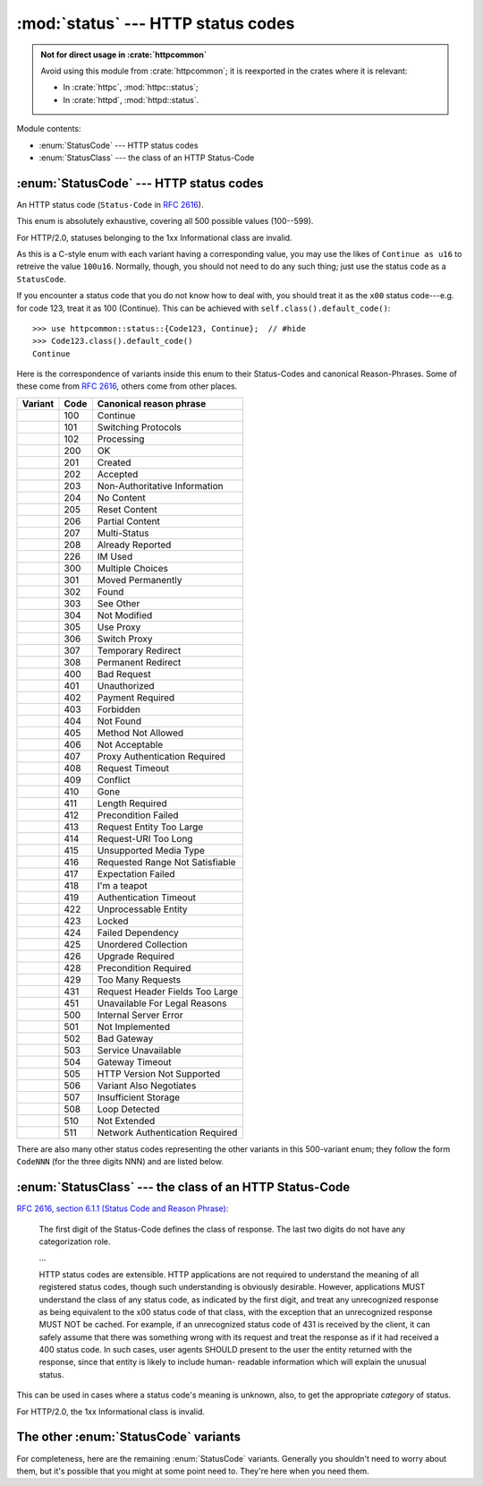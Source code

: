 :mod:`status` --- HTTP status codes
===================================

.. module:: status

.. admonition:: Not for direct usage in :crate:`httpcommon`

   Avoid using this module from :crate:`httpcommon`; it is reexported in the crates where it is relevant:
   
   - In :crate:`httpc`, :mod:`httpc::status`;
   - In :crate:`httpd`, :mod:`httpd::status`.

Module contents:

- :enum:`StatusCode` --- HTTP status codes
- :enum:`StatusClass` --- the class of an HTTP Status-Code

.. _httpcommon-status-statuscode:

:enum:`StatusCode` --- HTTP status codes
----------------------------------------

.. enum:: StatusCode

   (Five hundred variants, omitted here for easier comprehension.)

An HTTP status code (``Status-Code`` in :rfc:`2616`).

This enum is absolutely exhaustive, covering all 500 possible values (100--599).

For HTTP/2.0, statuses belonging to the 1xx Informational class are invalid.

As this is a C-style enum with each variant having a corresponding value, you
may use the likes of ``Continue as u16`` to retreive the value ``100u16``.
Normally, though, you should not need to do any such thing; just use the status
code as a ``StatusCode``.

If you encounter a status code that you do not know how to deal with, you
should treat it as the ``x00`` status code---e.g. for code 123, treat it as 100
(Continue). This can be achieved with ``self.class().default_code()``::

   >>> use httpcommon::status::{Code123, Continue};  // #hide
   >>> Code123.class().default_code()
   Continue

Here is the correspondence of variants inside this enum to their Status-Codes
and canonical Reason-Phrases. Some of these come from :rfc:`2616`, others come
from other places.

.. todo:: add a reference for each one

========================================== ==== ===============================
Variant                                    Code Canonical reason phrase        
========================================== ==== ===============================
.. variant:: Continue                      100  Continue                       
.. variant:: SwitchingProtocols            101  Switching Protocols            
.. variant:: Processing                    102  Processing                     
.. variant:: Ok                            200  OK                             
.. variant:: Created                       201  Created                        
.. variant:: Accepted                      202  Accepted                       
.. variant:: NonAuthoritativeInformation   203  Non-Authoritative Information  
.. variant:: NoContent                     204  No Content                     
.. variant:: ResetContent                  205  Reset Content                  
.. variant:: PartialContent                206  Partial Content                
.. variant:: MultiStatus                   207  Multi-Status                   
.. variant:: AlreadyReported               208  Already Reported               
.. variant:: ImUsed                        226  IM Used                        
.. variant:: MultipleChoices               300  Multiple Choices               
.. variant:: MovedPermanently              301  Moved Permanently              
.. variant:: Found                         302  Found                          
.. variant:: SeeOther                      303  See Other                      
.. variant:: NotModified                   304  Not Modified                   
.. variant:: UseProxy                      305  Use Proxy                      
.. variant:: SwitchProxy                   306  Switch Proxy                   
.. variant:: TemporaryRedirect             307  Temporary Redirect             
.. variant:: PermanentRedirect             308  Permanent Redirect             
.. variant:: BadRequest                    400  Bad Request                    
.. variant:: Unauthorized                  401  Unauthorized                   
.. variant:: PaymentRequired               402  Payment Required               
.. variant:: Forbidden                     403  Forbidden                      
.. variant:: NotFound                      404  Not Found                      
.. variant:: MethodNotAllowed              405  Method Not Allowed             
.. variant:: NotAcceptable                 406  Not Acceptable                 
.. variant:: ProxyAuthenticationRequired   407  Proxy Authentication Required  
.. variant:: RequestTimeout                408  Request Timeout                
.. variant:: Conflict                      409  Conflict                       
.. variant:: Gone                          410  Gone                           
.. variant:: LengthRequired                411  Length Required                
.. variant:: PreconditionFailed            412  Precondition Failed            
.. variant:: RequestEntityTooLarge         413  Request Entity Too Large       
.. variant:: RequestUriTooLong             414  Request-URI Too Long           
.. variant:: UnsupportedMediaType          415  Unsupported Media Type         
.. variant:: RequestedRangeNotSatisfiable  416  Requested Range Not Satisfiable
.. variant:: ExpectationFailed             417  Expectation Failed             
.. variant:: ImATeapot                     418  I'm a teapot                   
.. variant:: AuthenticationTimeout         419  Authentication Timeout         
.. variant:: UnprocessableEntity           422  Unprocessable Entity           
.. variant:: Locked                        423  Locked                         
.. variant:: FailedDependency              424  Failed Dependency              
.. variant:: UnorderedCollection           425  Unordered Collection           
.. variant:: UpgradeRequired               426  Upgrade Required               
.. variant:: PreconditionRequired          428  Precondition Required          
.. variant:: TooManyRequests               429  Too Many Requests              
.. variant:: RequestHeaderFieldsTooLarge   431  Request Header Fields Too Large
.. variant:: UnavailableForLegalReasons    451  Unavailable For Legal Reasons  
.. variant:: InternalServerError           500  Internal Server Error          
.. variant:: NotImplemented                501  Not Implemented                
.. variant:: BadGateway                    502  Bad Gateway                    
.. variant:: ServiceUnavailable            503  Service Unavailable            
.. variant:: GatewayTimeout                504  Gateway Timeout                
.. variant:: HttpVersionNotSupported       505  HTTP Version Not Supported     
.. variant:: VariantAlsoNegotiates         506  Variant Also Negotiates        
.. variant:: InsufficientStorage           507  Insufficient Storage           
.. variant:: LoopDetected                  508  Loop Detected                  
.. variant:: NotExtended                   510  Not Extended                   
.. variant:: NetworkAuthenticationRequired 511  Network Authentication Required
========================================== ==== ===============================

There are also many other status codes representing the other variants in this
500-variant enum; they follow the form ``CodeNNN`` (for the three digits NNN)
and are listed below.

.. method:: StatusCode.canonical_reason(&self) -> Option<&'static str>

   Get the standardised ``Reason-Phrase`` for this status code.
   
   :returns: ``Some`` of the value from the table above for registered values,
             ``None`` for unregistered variants (those following the
             ``CodeNNN`` convention).

   This is mostly here for servers writing responses, but could potentially
   have application at other times.

   The reason phrase is defined as being exclusively for human readers. You
   should avoid deriving any meaning from it at all costs.

   Bear in mind also that in HTTP/2.0 the reason phrase is abolished from
   transmission, and so this canonical reason phrase really is the only reason
   phrase you'll find.

   Sample usage::

      >>> use httpcommon::status::{Code123, ImATeapot};  // hide
      >>> Code123.canonical_reason()
      None
      >>> ImATeapot.canonical_reason()
      Some(I'm a teapot)

.. method:: StatusCode.class(&self) -> StatusClass

   Determine the class of a status code, based on its first digit.

.. _httpcommon-status-statusclass:

:enum:`StatusClass` --- the class of an HTTP Status-Code
--------------------------------------------------------

.. enum:: StatusClass

   .. variant:: Informational = 100

      1xx: Informational - Request received, continuing process

   .. variant:: Success = 200
   
      2xx: Success - The action was successfully received, understood, and
      accepted

   .. variant:: Redirection = 300

      3xx: Redirection - Further action must be taken in order to complete the
      request

   .. variant:: ClientError = 400

      4xx: Client Error - The request contains bad syntax or cannot be
      fulfilled

   .. variant:: ServerError = 500

      5xx: Server Error - The server failed to fulfill an apparently valid
      request

`RFC 2616, section 6.1.1 (Status Code and Reason Phrase) <rfc2616-6.1.1>`_:

   The first digit of the Status-Code defines the class of response. The
   last two digits do not have any categorization role.
   
   ...
   
   HTTP status codes are extensible. HTTP applications are not required
   to understand the meaning of all registered status codes, though such
   understanding is obviously desirable. However, applications MUST
   understand the class of any status code, as indicated by the first
   digit, and treat any unrecognized response as being equivalent to the
   x00 status code of that class, with the exception that an
   unrecognized response MUST NOT be cached. For example, if an
   unrecognized status code of 431 is received by the client, it can
   safely assume that there was something wrong with its request and
   treat the response as if it had received a 400 status code. In such
   cases, user agents SHOULD present to the user the entity returned
   with the response, since that entity is likely to include human-
   readable information which will explain the unusual status.

This can be used in cases where a status code's meaning is unknown, also,
to get the appropriate *category* of status.

For HTTP/2.0, the 1xx Informational class is invalid.

.. method:: StatusClass.default_code(&self) -> StatusCode

   Get the default status code for the class.

   This produces the x00 status code; thus, for `ClientError` (4xx), for
   example, this will produce `BadRequest` (400)::

      >>> use httpcommon::status::ClientError;  // hide
      >>> ClientError.default_code()
      400 Bad Request

   The use for this is outlined in RFC 2616, section 6.1.1, as quoted earlier.

   This is demonstrated thusly (I'll use 432 rather than 431 as 431 *is* now in
   use):

      >>> use httpcommon::status::Code432;  // hide
      >>> // Suppose we have received this status code.
      >>> let status = Code432;
      >>> // Uh oh! Don't know what to do with it.
      >>> // Let's fall back to the default:
      >>> let status = status.class().default_code();
      >>> // Now see what it is; that's what we'll treat it as.
      >>> status
      400 Bad Request

.. _httpcommon-status-statuscode-other-variants:

The other :enum:`StatusCode` variants
-------------------------------------

For completeness, here are the remaining :enum:`StatusCode` variants. Generally
you shouldn't need to worry about them, but it's possible that you might at
some point need to. They're here when you need them.

.. currentenum:: status::StatusCode

.. variant:: Code103
.. variant:: Code104
.. variant:: Code105
.. variant:: Code106
.. variant:: Code107
.. variant:: Code108
.. variant:: Code109
.. variant:: Code110
.. variant:: Code111
.. variant:: Code112
.. variant:: Code113
.. variant:: Code114
.. variant:: Code115
.. variant:: Code116
.. variant:: Code117
.. variant:: Code118
.. variant:: Code119
.. variant:: Code120
.. variant:: Code121
.. variant:: Code122
.. variant:: Code123
.. variant:: Code124
.. variant:: Code125
.. variant:: Code126
.. variant:: Code127
.. variant:: Code128
.. variant:: Code129
.. variant:: Code130
.. variant:: Code131
.. variant:: Code132
.. variant:: Code133
.. variant:: Code134
.. variant:: Code135
.. variant:: Code136
.. variant:: Code137
.. variant:: Code138
.. variant:: Code139
.. variant:: Code140
.. variant:: Code141
.. variant:: Code142
.. variant:: Code143
.. variant:: Code144
.. variant:: Code145
.. variant:: Code146
.. variant:: Code147
.. variant:: Code148
.. variant:: Code149
.. variant:: Code150
.. variant:: Code151
.. variant:: Code152
.. variant:: Code153
.. variant:: Code154
.. variant:: Code155
.. variant:: Code156
.. variant:: Code157
.. variant:: Code158
.. variant:: Code159
.. variant:: Code160
.. variant:: Code161
.. variant:: Code162
.. variant:: Code163
.. variant:: Code164
.. variant:: Code165
.. variant:: Code166
.. variant:: Code167
.. variant:: Code168
.. variant:: Code169
.. variant:: Code170
.. variant:: Code171
.. variant:: Code172
.. variant:: Code173
.. variant:: Code174
.. variant:: Code175
.. variant:: Code176
.. variant:: Code177
.. variant:: Code178
.. variant:: Code179
.. variant:: Code180
.. variant:: Code181
.. variant:: Code182
.. variant:: Code183
.. variant:: Code184
.. variant:: Code185
.. variant:: Code186
.. variant:: Code187
.. variant:: Code188
.. variant:: Code189
.. variant:: Code190
.. variant:: Code191
.. variant:: Code192
.. variant:: Code193
.. variant:: Code194
.. variant:: Code195
.. variant:: Code196
.. variant:: Code197
.. variant:: Code198
.. variant:: Code199
.. variant:: Code209
.. variant:: Code210
.. variant:: Code211
.. variant:: Code212
.. variant:: Code213
.. variant:: Code214
.. variant:: Code215
.. variant:: Code216
.. variant:: Code217
.. variant:: Code218
.. variant:: Code219
.. variant:: Code220
.. variant:: Code221
.. variant:: Code222
.. variant:: Code223
.. variant:: Code224
.. variant:: Code225
.. variant:: Code227
.. variant:: Code228
.. variant:: Code229
.. variant:: Code230
.. variant:: Code231
.. variant:: Code232
.. variant:: Code233
.. variant:: Code234
.. variant:: Code235
.. variant:: Code236
.. variant:: Code237
.. variant:: Code238
.. variant:: Code239
.. variant:: Code240
.. variant:: Code241
.. variant:: Code242
.. variant:: Code243
.. variant:: Code244
.. variant:: Code245
.. variant:: Code246
.. variant:: Code247
.. variant:: Code248
.. variant:: Code249
.. variant:: Code250
.. variant:: Code251
.. variant:: Code252
.. variant:: Code253
.. variant:: Code254
.. variant:: Code255
.. variant:: Code256
.. variant:: Code257
.. variant:: Code258
.. variant:: Code259
.. variant:: Code260
.. variant:: Code261
.. variant:: Code262
.. variant:: Code263
.. variant:: Code264
.. variant:: Code265
.. variant:: Code266
.. variant:: Code267
.. variant:: Code268
.. variant:: Code269
.. variant:: Code270
.. variant:: Code271
.. variant:: Code272
.. variant:: Code273
.. variant:: Code274
.. variant:: Code275
.. variant:: Code276
.. variant:: Code277
.. variant:: Code278
.. variant:: Code279
.. variant:: Code280
.. variant:: Code281
.. variant:: Code282
.. variant:: Code283
.. variant:: Code284
.. variant:: Code285
.. variant:: Code286
.. variant:: Code287
.. variant:: Code288
.. variant:: Code289
.. variant:: Code290
.. variant:: Code291
.. variant:: Code292
.. variant:: Code293
.. variant:: Code294
.. variant:: Code295
.. variant:: Code296
.. variant:: Code297
.. variant:: Code298
.. variant:: Code299
.. variant:: Code309
.. variant:: Code310
.. variant:: Code311
.. variant:: Code312
.. variant:: Code313
.. variant:: Code314
.. variant:: Code315
.. variant:: Code316
.. variant:: Code317
.. variant:: Code318
.. variant:: Code319
.. variant:: Code320
.. variant:: Code321
.. variant:: Code322
.. variant:: Code323
.. variant:: Code324
.. variant:: Code325
.. variant:: Code326
.. variant:: Code327
.. variant:: Code328
.. variant:: Code329
.. variant:: Code330
.. variant:: Code331
.. variant:: Code332
.. variant:: Code333
.. variant:: Code334
.. variant:: Code335
.. variant:: Code336
.. variant:: Code337
.. variant:: Code338
.. variant:: Code339
.. variant:: Code340
.. variant:: Code341
.. variant:: Code342
.. variant:: Code343
.. variant:: Code344
.. variant:: Code345
.. variant:: Code346
.. variant:: Code347
.. variant:: Code348
.. variant:: Code349
.. variant:: Code350
.. variant:: Code351
.. variant:: Code352
.. variant:: Code353
.. variant:: Code354
.. variant:: Code355
.. variant:: Code356
.. variant:: Code357
.. variant:: Code358
.. variant:: Code359
.. variant:: Code360
.. variant:: Code361
.. variant:: Code362
.. variant:: Code363
.. variant:: Code364
.. variant:: Code365
.. variant:: Code366
.. variant:: Code367
.. variant:: Code368
.. variant:: Code369
.. variant:: Code370
.. variant:: Code371
.. variant:: Code372
.. variant:: Code373
.. variant:: Code374
.. variant:: Code375
.. variant:: Code376
.. variant:: Code377
.. variant:: Code378
.. variant:: Code379
.. variant:: Code380
.. variant:: Code381
.. variant:: Code382
.. variant:: Code383
.. variant:: Code384
.. variant:: Code385
.. variant:: Code386
.. variant:: Code387
.. variant:: Code388
.. variant:: Code389
.. variant:: Code390
.. variant:: Code391
.. variant:: Code392
.. variant:: Code393
.. variant:: Code394
.. variant:: Code395
.. variant:: Code396
.. variant:: Code397
.. variant:: Code398
.. variant:: Code399
.. variant:: Code420
.. variant:: Code421
.. variant:: Code427
.. variant:: Code430
.. variant:: Code432
.. variant:: Code433
.. variant:: Code434
.. variant:: Code435
.. variant:: Code436
.. variant:: Code437
.. variant:: Code438
.. variant:: Code439
.. variant:: Code440
.. variant:: Code441
.. variant:: Code442
.. variant:: Code443
.. variant:: Code444
.. variant:: Code445
.. variant:: Code446
.. variant:: Code447
.. variant:: Code448
.. variant:: Code449
.. variant:: Code450
.. variant:: Code452
.. variant:: Code453
.. variant:: Code454
.. variant:: Code455
.. variant:: Code456
.. variant:: Code457
.. variant:: Code458
.. variant:: Code459
.. variant:: Code460
.. variant:: Code461
.. variant:: Code462
.. variant:: Code463
.. variant:: Code464
.. variant:: Code465
.. variant:: Code466
.. variant:: Code467
.. variant:: Code468
.. variant:: Code469
.. variant:: Code470
.. variant:: Code471
.. variant:: Code472
.. variant:: Code473
.. variant:: Code474
.. variant:: Code475
.. variant:: Code476
.. variant:: Code477
.. variant:: Code478
.. variant:: Code479
.. variant:: Code480
.. variant:: Code481
.. variant:: Code482
.. variant:: Code483
.. variant:: Code484
.. variant:: Code485
.. variant:: Code486
.. variant:: Code487
.. variant:: Code488
.. variant:: Code489
.. variant:: Code490
.. variant:: Code491
.. variant:: Code492
.. variant:: Code493
.. variant:: Code494
.. variant:: Code495
.. variant:: Code496
.. variant:: Code497
.. variant:: Code498
.. variant:: Code499
.. variant:: Code509
.. variant:: Code512
.. variant:: Code513
.. variant:: Code514
.. variant:: Code515
.. variant:: Code516
.. variant:: Code517
.. variant:: Code518
.. variant:: Code519
.. variant:: Code520
.. variant:: Code521
.. variant:: Code522
.. variant:: Code523
.. variant:: Code524
.. variant:: Code525
.. variant:: Code526
.. variant:: Code527
.. variant:: Code528
.. variant:: Code529
.. variant:: Code530
.. variant:: Code531
.. variant:: Code532
.. variant:: Code533
.. variant:: Code534
.. variant:: Code535
.. variant:: Code536
.. variant:: Code537
.. variant:: Code538
.. variant:: Code539
.. variant:: Code540
.. variant:: Code541
.. variant:: Code542
.. variant:: Code543
.. variant:: Code544
.. variant:: Code545
.. variant:: Code546
.. variant:: Code547
.. variant:: Code548
.. variant:: Code549
.. variant:: Code550
.. variant:: Code551
.. variant:: Code552
.. variant:: Code553
.. variant:: Code554
.. variant:: Code555
.. variant:: Code556
.. variant:: Code557
.. variant:: Code558
.. variant:: Code559
.. variant:: Code560
.. variant:: Code561
.. variant:: Code562
.. variant:: Code563
.. variant:: Code564
.. variant:: Code565
.. variant:: Code566
.. variant:: Code567
.. variant:: Code568
.. variant:: Code569
.. variant:: Code570
.. variant:: Code571
.. variant:: Code572
.. variant:: Code573
.. variant:: Code574
.. variant:: Code575
.. variant:: Code576
.. variant:: Code577
.. variant:: Code578
.. variant:: Code579
.. variant:: Code580
.. variant:: Code581
.. variant:: Code582
.. variant:: Code583
.. variant:: Code584
.. variant:: Code585
.. variant:: Code586
.. variant:: Code587
.. variant:: Code588
.. variant:: Code589
.. variant:: Code590
.. variant:: Code591
.. variant:: Code592
.. variant:: Code593
.. variant:: Code594
.. variant:: Code595
.. variant:: Code596
.. variant:: Code597
.. variant:: Code598
.. variant:: Code599

.. _rfc2616-6.1.1: https://tools.ietf.org/html/rfc2616#section-6.1.1
